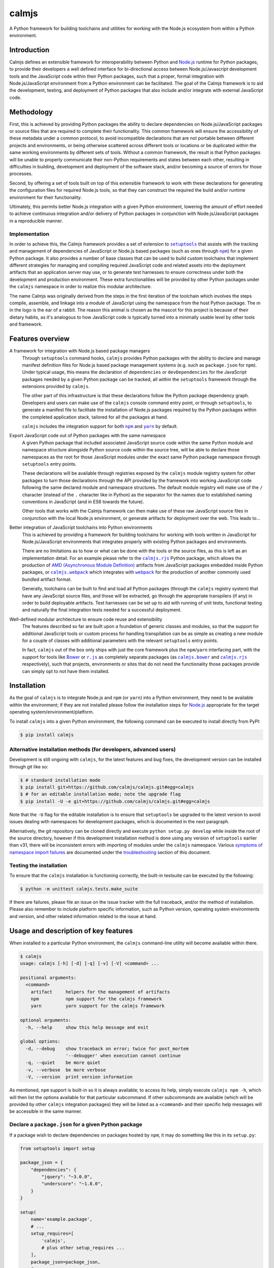 calmjs
======

A Python framework for building toolchains and utilities for working
with the Node.js ecosystem from within a Python environment.

.. image:: https://travis-ci.org/calmjs/calmjs.svg?branch=master
    :target: https://travis-ci.org/calmjs/calmjs
.. image:: https://ci.appveyor.com/api/projects/status/45054tm9cfk7ryam/branch/master?svg=true
    :target: https://ci.appveyor.com/project/metatoaster/calmjs/branch/master
.. image:: https://coveralls.io/repos/github/calmjs/calmjs/badge.svg?branch=master
    :target: https://coveralls.io/github/calmjs/calmjs?branch=master

.. |AMD| replace:: AMD (Asynchronous Module Definition)
.. |calmjs.bower| replace:: ``calmjs.bower``
.. |calmjs| replace:: ``calmjs``
.. |calmjs_npm| replace:: ``calmjs npm``
.. |calmjs.rjs| replace:: ``calmjs.rjs``
.. |calmjs.webpack| replace:: ``calmjs.webpack``
.. |npm| replace:: ``npm``
.. |r.js| replace:: ``r.js``
.. |setuptools| replace:: ``setuptools``
.. |webpack| replace:: ``webpack``
.. |yarn| replace:: ``yarn``
.. _AMD: https://github.com/amdjs/amdjs-api/blob/master/AMD.md
.. _Bower: https://bower.io/
.. _calmjs.bower: https://pypi.python.org/pypi/calmjs.bower
.. _calmjs.rjs: https://pypi.python.org/pypi/calmjs.rjs
.. _calmjs.webpack: https://pypi.python.org/pypi/calmjs.webpack
.. _Node.js: https://nodejs.org/
.. _npm: https://www.npmjs.com/
.. _r.js: https://github.com/requirejs/r.js
.. _setuptools: https://pypi.python.org/pypi/setuptools
.. _webpack: https://webpack.js.org/
.. _yarn: https://yarnpkg.com/


Introduction
------------

Calmjs defines an extensible framework for interoperability between
Python and `Node.js`_ runtime for Python packages, to provide their
developers a well defined interface for bi-directional access between
Node.js/Javascript development tools and the JavaScript code within
their Python packages, such that a proper, formal integration with
Node.js/JavaScript environment from a Python environment can be
facilitated.  The goal of the Calmjs framework is to aid the
development, testing, and deployment of Python packages that also
include and/or integrate with external JavaScript code.


Methodology
-----------

First, this is achieved by providing Python packages the ability to
declare dependencies on Node.js/JavaScript packages or source files that
are required to complete their functionality.  This common framework
will ensure the accessibility of these metadata under a common protocol,
to avoid incompatible declarations that are not portable between
different projects and environments, or being otherwise scattered across
different tools or locations or be duplicated within the same working
environments by different sets of tools.  Without a common framework,
the result is that Python packages will be unable to properly
communicate their non-Python requirements and states between each other,
resulting in difficulties in building, development and deployment of the
software stack, and/or becoming a source of errors for those processes.

Second, by offering a set of tools built on top of this extensible
framework to work with these declarations for generating the
configuration files for required Node.js tools, so that they can
construct the required the build and/or runtime environment for their
functionality.

Ultimately, this permits better Node.js integration with a given Python
environment, lowering the amount of effort needed to achieve continuous
integration and/or delivery of Python packages in conjunction with
Node.js/JavaScript packages in a reproducible manner.

Implementation
~~~~~~~~~~~~~~

In order to achieve this, the Calmjs framework provides a set of
extension to |setuptools|_ that assists with the tracking and management
of dependencies of JavaScript or Node.js based packages (such as ones
through |npm|_) for a given Python package.  It also provides a number
of base classes that can be used to build custom toolchains that
implement different strategies for managing and compiling required
JavaScript code and related assets into the deployment artifacts that an
application server may use, or to generate test harnesses to ensure
correctness under both the development and production environment.
These extra functionalities will be provided by other Python packages
under the |calmjs| namespace in order to realize this modular
architecture.

The name Calmjs was originally derived from the steps in the first
iteration of the toolchain which involves the steps compile, assemble,
and linkage into a module of JavaScript using the namespace from the
host Python package.  The `m` in the logo is the ear of a rabbit.  The
reason this animal is chosen as the mascot for this project is because
of their dietary habits, as it's analogous to how JavaScript code is
typically turned into a minimally usable level by other tools and
framework.


Features overview
-----------------

A framework for integration with Node.js based package managers
    Through |setuptools| command hooks, |calmjs| provides Python
    packages with the ability to declare and manage manifest definition
    files for Node.js based package management systems (e.g. such as
    ``package.json`` for |npm|).  Under typical usage, this means the
    declaration of ``dependencies`` or ``devDependencies`` for the
    JavaScript packages needed by a given Python package can be tracked,
    all within the |setuptools| framework through the extensions
    provided by |calmjs|.

    The other part of this infrastructure is that these declarations
    follow the Python package dependency graph.  Developers and users
    can make use of the |calmjs| console command entry point, or through
    |setuptools|, to generate a manifest file to facilitate the
    installation of Node.js packages required by the Python packages
    within the completed application stack, tailored for all the
    packages at hand.

    |calmjs| includes the integration support for both |npm|_ and
    |yarn|_ by default.

Export JavaScript code out of Python packages with the same namespace
    A given Python package that included associated JavaScript source
    code within the same Python module and namespace structure alongside
    Python source code within the source tree, will be able to declare
    those namespaces as the root for those JavaScript modules under the
    exact same Python package namespace through |setuptools| entry
    points.

    These declarations will be available through registries exposed by
    the |calmjs| module registry system for other packages to turn those
    declarations through the API provided by the framework into working
    JavaScript code following the same declared module and namespace
    structures.  The default module registry will make use of the ``/``
    character (instead of the ``.`` character like in Python) as the
    separator for the names due to established naming conventions in
    JavaScript (and in ES6 towards the future).

    Other tools that works with the Calmjs framework can then make use
    of these raw JavaScript source files in conjunction with the local
    Node.js environment, or generate artifacts for deployment over the
    web.  This leads to...

Better integration of JavaScript toolchains into Python environments
    This is achieved by providing a framework for building toolchains
    for working with tools written in JavaScript for Node.js/JavaScript
    environments that integrates properly with existing Python packages
    and environments.

    There are no limitations as to how or what can be done with the
    tools or the source files, as this is left as an implementation
    detail.  For an example please refer to the |calmjs.rjs|_ Python
    package, which allows the production of |AMD|_ artifacts from
    JavaScript packages embedded inside Python packages, or
    |calmjs.webpack|_ which integrates with |webpack|_ for the
    production of another commonly used bundled artifact format.

    Generally, toolchains can be built to find and load all Python
    packages (through the |calmjs| registry system) that have any
    JavaScript source files, and those will be extracted, go through the
    appropriate transpilers (if any) in order to build deployable
    artifacts.  Test harnesses can be set up to aid with running of unit
    tests, functional testing and naturally the final integration tests
    needed for a successful deployment.

Well-defined modular architecture to ensure code reuse and extensibility
    The features described so far are built upon a foundation of generic
    classes and modules, so that the support for additional JavaScript
    tools or custom process for handling transpilation can be as simple
    as creating a new module for a couple of classes with additional
    parameters with the relevant |setuptools| entry points.

    In fact, |calmjs| out of the box only ships with just the core
    framework plus the |npm|/|yarn| interfacing part, with the support
    for tools like `Bower`_ or |r.js|_ as completely separate packages
    (as |calmjs.bower|_ and |calmjs.rjs|_ respectively), such that
    projects, environments or sites that do not need the functionality
    those packages provide can simply opt to not have them installed.


Installation
------------

As the goal of |calmjs| is to integrate Node.js and |npm| (or |yarn|)
into a Python environment, they need to be available within the
environment; if they are not installed please follow the installation
steps for `Node.js`_ appropriate for the target operating
system/environment/platform.

To install |calmjs| into a given Python environment, the following
command can be executed to install directly from PyPI:

.. code:: console

    $ pip install calmjs

.. _development installation method:

Alternative installation methods (for developers, advanced users)
~~~~~~~~~~~~~~~~~~~~~~~~~~~~~~~~~~~~~~~~~~~~~~~~~~~~~~~~~~~~~~~~~

Development is still ongoing with |calmjs|, for the latest features and
bug fixes, the development version can be installed through git like so:

.. code:: console

    $ # standard installation mode
    $ pip install git+https://github.com/calmjs/calmjs.git#egg=calmjs
    $ # for an editable installation mode; note the upgrade flag
    $ pip install -U -e git+https://github.com/calmjs/calmjs.git#egg=calmjs

Note that the ``-U`` flag for the editable installation is to ensure
that |setuptools| be upgraded to the latest version to avoid issues
dealing with namespaces for development packages, which is documented in
the next paragraph.

Alternatively, the git repository can be cloned directly and execute
``python setup.py develop`` while inside the root of the source
directory, however if this development installation method is done using
any version of |setuptools| earlier than v31, there will be inconsistent
errors with importing of modules under the |calmjs| namespace.  Various
`symptoms of namespace import failures`_ are documented under the
`troubleshooting`_ section of this document.

Testing the installation
~~~~~~~~~~~~~~~~~~~~~~~~

To ensure that the |calmjs| installation is functioning correctly, the
built-in testsuite can be executed by the following:

.. code:: console

    $ python -m unittest calmjs.tests.make_suite

If there are failures, please file an issue on the issue tracker with
the full traceback, and/or the method of installation.  Please also
remember to include platform specific information, such as Python
version, operating system environments and version, and other related
information related to the issue at hand.


Usage and description of key features
-------------------------------------

When installed to a particular Python environment, the |calmjs|
command-line utility will become available within there.

.. code:: console

    $ calmjs
    usage: calmjs [-h] [-d] [-q] [-v] [-V] <command> ...

    positional arguments:
      <command>
        artifact     helpers for the management of artifacts
        npm          npm support for the calmjs framework
        yarn         yarn support for the calmjs framework

    optional arguments:
      -h, --help     show this help message and exit

    global options:
      -d, --debug    show traceback on error; twice for post_mortem
                     '--debugger' when execution cannot continue
      -q, --quiet    be more quiet
      -v, --verbose  be more verbose
      -V, --version  print version information

As mentioned, |npm| support is built-in so it is always available; to
access its help, simply execute ``calmjs npm -h``, which will then list
the options available for that particular subcommand.  If other
subcommands are available (which will be provided by other |calmjs|
integration packages) they will be listed as a ``<command>`` and their
specific help messages will be accessible in the same manner.

Declare a ``package.json`` for a given Python package
~~~~~~~~~~~~~~~~~~~~~~~~~~~~~~~~~~~~~~~~~~~~~~~~~~~~~

.. _using package_json:

If a package wish to declare dependencies on packages hosted by |npm|,
it may do something like this in its ``setup.py``:

.. code:: python

    from setuptools import setup

    package_json = {
        "dependencies": {
            "jquery": "~3.0.0",
            "underscore": "~1.8.0",
        }
    }

    setup(
        name='example.package',
        # ...
        setup_requires=[
            'calmjs',
            # plus other setup_requires ...
        ],
        package_json=package_json,
        # ...
    )

Note that ``setup_requires`` section must specify |calmjs| in order to
enable the ``package_json`` setup keyword for the generation of the
``package.json`` metadata file for the given package whenever ``python
setup.py egg_info`` is executed (directly or indirectly), so that even
if |calmjs| is not already installed into the current Python
environment, it will be acquired from PyPI and be included as part of
the |setuptools| setup process, and without being a direct dependency of
the given package.  The ``package.json`` will be generated if the
provided data is either a valid JSON string or a dictionary without
incompatible data types.  For example:

.. code:: console

    $ python setup.py egg_info
    running egg_info
    writing package_json to example.package.egg-info/package.json
    ...
    $ cat example.package.egg-info/package.json
    {
        "dependencies": {
            "jquery": "~3.0.0",
            "underscore": "~1.8.0"
        }
    }

The key reason for using ``setup_requires`` is to not force a given
package's dependents to have |calmjs| as part of their dependencies, as
typically this is a requirement only for developers but not for
end-users.  This also mean that for developers that want to use |calmjs|
and utilities they must install that separately (i.e. ``pip install
calmjs``), or declare |calmjs| as a development dependency through the
usage of ``extras_require`` flag, for example:

.. code:: python

    setup(
        name='example.package',
        # ...
        setup_requires=[
            'calmjs',
            # ...
        ],
        extras_require={
            'dev': [
                'calmjs',
                # ... plus other development dependencies
            ],
        },
        # ...
    )

Then to fully install the package as an editable package with the
dependencies listed under the ``dev`` extras:

.. code:: console

    $ pip install -e .[dev]
    Obtaining file://example/package
    ...
    Installing collected packages: ..., calmjs, ...
      Running setup.py develop for example.package
    Successfully installed ...

Note that now the |calmjs| package remains installed in the Python
environment, and the utilities they provide may now be used, covered by
the following sections.

Using the ``package.json`` across Python package dependencies
~~~~~~~~~~~~~~~~~~~~~~~~~~~~~~~~~~~~~~~~~~~~~~~~~~~~~~~~~~~~~

.. |integrate_with_calmjs_npm| replace:: integration with ``npm``
    through ``calmjs npm``

With the ``package.json`` file written to the package metadata
directory, utilities such as |calmjs| make make use of it.  One method
to do this is through that package's ``setup.py``.  By invoking
``setup.py npm --init`` from there, a new ``package.json``, combined
with all the ``dependencies`` and ``devDependencies`` declared by the
Python package dependencies of the given package, will be written to the
current directory.  This is akin to running ``npm init``, with the
difference being that the dependencies are also being resolved through
the Python package dependency tree for the given Python package.

Do note that this requires the ``package.json`` creation and handling
capability be available for the given package (refer to previous section
on how to achieve this) and all dependencies must be correctly installed
and be importable from the current Python environment.

Alternatively, the |calmjs_npm| utility may be used.  Invoking ``calmjs
npm --init example.package`` from the command line will achieve the same
thing, anywhere on the file system, provided that both |calmjs| and
``example.package`` are installed and available through the current
Python environment's import system.  For more details and information
about this utility, please refer to the |integrate_with_calmjs_npm|_
section.

Dealing with |npm| dependencies with Python package dependencies
~~~~~~~~~~~~~~~~~~~~~~~~~~~~~~~~~~~~~~~~~~~~~~~~~~~~~~~~~~~~~~~~

Flat is better than nested.  So all ``dependencies`` (and
``devDependencies``) declared by any upstream Python package will be
automatically inherited by all its downstream packages, but they have
the option to override it with whatever they want through the mechanism
as described above.  They can set a JavaScript or Node.js package to
whatever versions desired, or even simply remove that dependency
completely by setting the version to ``None``.

Whenever an actual ``package.json`` is needed by |calmjs|, the
|calmjs_npm| utility flattens all Node.js dependencies needed by the
Python packages into a single file, which is then passed into the
respective JavaScript package manager for consumption.  This process is
also done when a |calmjs| toolchain or utility make use of these
declared information to to generate the desired artifacts to achieve
whatever desired task at hand.

Of course, if the nested style of packages and dependency in the same
style as |npm| is desired, no one is forced to use this, they are free
to use whatever tools to interpret or make use of whatever data files
and dependencies available, and/or to split their packages up to Python
and JavaScript bits and have them be deployed and hosted on both PyPI
(for ``pip``) and |npm| respectively and then figure out how to bring
them back together in a coherent manner.  Don't ask (or debate with) the
author on how the latter option is better or easier for everyone
(developers, system integrators and end-users) involved.

Declare explicit dependencies on paths inside ``node_modules``
~~~~~~~~~~~~~~~~~~~~~~~~~~~~~~~~~~~~~~~~~~~~~~~~~~~~~~~~~~~~~~

Given that the dependencies on specific versions of packages sourced
from |npm| is explicitly specified, build tools will benefit again from
explicit declarations on files needed from those packages.  Namely, the
compiled packages could be declared in the ``extras_calmjs`` section in
JSON string much like ``package_json``, like so:

.. code:: python

    extras_calmjs = {
        'node_modules': {
            'jquery': 'jquery/dist/jquery.js',
            'underscore': 'underscore/underscore.js',
        },
    }

    setup(
        name='example.package',
        ...
        extras_calmjs=extras_calmjs,
        ...
    )

Since ``node_modules`` is declared to be an ``extras_key``, conflicting
declarations between packages within the environment will be resolved
and merged in the same manner as dependencies conflicts declared in
``package_json``.

Please do note that complete path names must be declared (note that the
``.js`` filename suffix is included in the example); directories can
also be declared.  However, as these declarations are done from within
Python, explicit, full paths are required thus it is up to downstream
integration packages to properly handle and/or convert this into the
conventions that standard Node.js tools might expect (i.e. where the
``.js`` filename suffix is omitted).

Export JavaScript code from Python packages
~~~~~~~~~~~~~~~~~~~~~~~~~~~~~~~~~~~~~~~~~~~

Furthering the previous example, if the files and directories inside
``example.package`` are laid out like so::

    .
    ├── example
    │   ├── __init__.py
    │   └── package
    │       ├── __init__.py
    │       ├── content.py
    │       ├── form.py
    │       ├── ui.js
    │       ├── ui.py
    │       └── widget.js
    └── setup.py

To declare the JavaScript source files within ``./example/package`` as
JavaScript modules through |calmjs|, an entry point can be declared like
so in the ``setup.py`` file:

.. code:: python

    setup(
        ...
        entry_points="""
        ...
        [calmjs.module]
        example.package = example.package
        """,
        ...
    )

Note that the name of the entry point is not relevant; that entry point
name is ignored, as the intention of the default module registry is to
provide a module name that maps directly to the same import namespace
as the source Python module, but with the ES5 namespace separator
``/``, instead of the ``.`` character as in Python.  If an explicit
mapping is required, a new module registry class may be defined that
uses the provided name as the CommonJS import name from the JavaScript
code.

The default method will expose the two source files with the following
names::

    - 'example/package/ui'
    - 'example/package/widget'

For some projects, it may be undesirable to permit this automated method
to extract all the available JavaScript source files from within the
given Python module.

To get around this, it is possible to declare new module registries
through the Calmjs framework.  Provided that the ``ModuleRegistry``
subclass was set up correctly to generate the desired modules from a
given package, simply declare this as a ``calmjs.registry`` entry point
like so:

.. code:: python

    setup(
        ...
        entry_points="""
        ...
        [calmjs.registry]
        example.module = example.package.registry:ExampleModuleRegistry
        """,
        ...
    )

Do note that while the names permitted for an entry point name is quite
unrestricted, these registry names should be of a standard dotted
namespace format to ensure maximum tool compatibility, as these can be
specified from the command line through tools that utilizes this system.

Once the registry was declared, simply replace ``calmjs.module`` with
the name of that, along with a ``calmjs_module_registry`` attribute that
declare this ``example.module`` registry is the default registry to use
with this package.

.. code:: python

    setup(
        ...
        calmjs_module_registry=['example.package'],
        entry_points="""
        ...
        [example.module]
        example.package = example.package
        """,
        ...
    )

Within the Calmjs framework, tools can be explicitly specified to
capture modules from any or all module registries registered to the
framework.  One other registry was also defined.  If the entry point was
declared like so:

.. code:: python

    setup(
        ...
        entry_points="""
        ...
        [calmjs.py.module]
        example.package = example.package
        """,
        ...
    )

The separator for the namespace and the module will use the ``.``
character instead of ``/``.  However given that the ``.`` character is a
valid name for a JavaScript module, the usage of this may create issues
with certain JavaScript tools.  While AMD based module systems can
generally handle ``.`` characters in imports without issues, allowing
somewhat more Python-like feel importing using dotted names within the
JavaScript environment, however, this may lead to incompatibilities with
other JavaScript libraries thus the usage of this naming scheme is not
recommended.

By default, another registry with the ``.tests`` suffix is also declared
as a compliment to the previously introduced registries, which packages
can make use of to declare JavaScript test code that accompanies the
respective modules that have been declared.  For example:

.. code:: python

    setup(
        ...
        entry_points="""
        ...
        [calmjs.module]
        example.package = example.package

        [calmjs.module.tests]
        example.package.tests = example.package.tests
        """,
        ...
    )

Much like the first example, this declares ``example.package`` as a
Python namespace module that exports JavaScript code, with the
subsequent declaration section being the module that contains the tests
that accompanies the first.

Make available the accompanied resource files to loaders
~~~~~~~~~~~~~~~~~~~~~~~~~~~~~~~~~~~~~~~~~~~~~~~~~~~~~~~~

Certain Node.js build tools and frameworks support the concept of
"loaders" for other resource files through the same import/require
system for JavaScript modules.  To provide the most basic support to
ease the effort required by package creators to expose other resource
files to the Node.js tooling import systems, a subsidiary loader
registry may be declared and used in conjunction with a parent module
registry.  To extend on the previous example, if following entry points
are defined:

.. code:: ini

    [calmjs.module]
    example.package = example.package

    [calmjs.module.loader]
    json = json[json]
    text = text[txt,json]

The ``calmjs.module.loader`` registry will reference its parent registry
``calmjs.module`` for the specific modules that have been exposed, so
that it will source all the relevant filenames with the declared file
name extensions to a specific loader by name.  Unlike the base module
registry, the module loader registry will ignore the Python module name
section, while the name (on the left-hand side) is the desired loader,
with the extras (comma-separated tokens enclosed between the ``[]``) are
the file name extensions to be acquired from the package.  Thus with the
previously defined entries for the ``example.package``, the following
``require`` statements should resolve if the target resource files exist
for the package:

.. code:: javascript

    // resolved through "json = ...[json]"
    var manifest_obj = require('json!example/package/manifest.json');
    // resolved through "text = ...[txt,json]"
    var manifest_txt = require('text!example/package/manifest.json');
    var index_txt = require('text!example/package/index.txt');

As the values generated by the registry follow the standard toolchain
spec compile entry grammar, this should satisfy the most basic use cases
and can be included directly as a ``calmjs_module_registry`` for the
package.  However, the actual usage in the provided JavaScript code
conjunction with the actual toolchain packages that integrates/interacts
with with their respective Node.js packages may have interactions that
will require special handling (such as inclusion/exclusion of the
generated segments targeted for the final artifact, or how those sources
are aliased or made available to the system, or whether or not the
registry itself requires manual integration); please consult the
documentation for the specific integration package with regards to this
specific registry type.

One final note: due to the limitations of the Python entry point system,
file name extensions are assumed to be all lower-case.

.. _integrate_with_calmjs_npm:

Integration with |npm| through |calmjs_npm|
~~~~~~~~~~~~~~~~~~~~~~~~~~~~~~~~~~~~~~~~~~~

As mentioned, it is possible to make use of the ``package.json``
generation capabilities from outside of |setuptools|.  Users can easily
do the same through the built-in ``calmjs npm`` tool:

.. code:: console

    $ calmjs npm --help
    usage: calmjs npm [-h] [-d] [-q] [-v] [-V] [--view] [--init] [--install]
                      [-i] [-m] [-w] [-E] [-P] [-D]
                      <package> [<package> ...]

    npm support for the calmjs framework

    positional arguments:
      <package>          python packages to be used for the generation of
                         'package.json'

    optional arguments:
      -D, --development  explicitly specify development mode for npm install
      -E, --explicit     explicit mode disables resolution for dependencies;
                         only the specified Python package(s) will be used.
      -h, --help         show this help message and exit
      -i, --interactive  enable interactive prompt; if an action requires an
                         explicit response but none were specified through
                         flags (i.e. overwrite), prompt for response;
                         disabled by default
      -m, --merge        merge generated 'package.json' with the one in
                         current directory; if interactive mode is not
                         enabled, implies overwrite, else the difference will
                         be displayed
      -P, --production   explicitly specify production mode for npm install
      -w, --overwrite    automatically overwrite any file changes to current
                         directory without prompting

Naturally, the same ``--init`` functionality shown above with the
|setuptools| framework is available, however package names can be
supplied for generating the target ``package.json`` file from anywhere
on the filesystem, provided that the Python environment has all the
required packages installed.  For instance, if the Node.js packages for
``example.package`` is to be installed, this can be invoked to view the
``package.json`` that would be generated:

.. code:: console

    $ calmjs -v npm --view example.package
    2016-09-01 16:37:18,398 INFO calmjs.cli generating a flattened
    'package.json' for 'example.package'
    {
        "dependencies": {
            "jquery": "~3.0.0",
            "underscore": "~1.8.0",
        },
        "devDependencies": {},
        "name": "example.package"
    }

If there is an existing ``package.json`` file already in the current
directory, using the ``-i`` flag with ``--init`` or ``--install`` will
show what differences there may be between the generated version and the
existing version, and prompt for an action.

Toolchain
~~~~~~~~~

Documentation on how to extend the Toolchain class to support use cases
is currently incomplete.  This is usually combined together with a
``calmjs.runtime.DriverRuntime`` to hook into the ``calmjs`` runtime.

Unfortunately at this time a detailed guide on how to create a complete
implementation is not completed (only documentation within the class
are, however).  For a working example on how this may be achieved please
refer to the implementations provided by |calmjs.rjs|_ or
|calmjs.webpack|_.

Toolchain Advice
~~~~~~~~~~~~~~~~

For package developers that need to provide additional instructions to
a toolchain execution (e.g. for compatibility between RequireJS and also
webpack for specific use case of features to a given package), the
toolchain system will also make use of the advice system such that
additional instructions may be created and registered for use and reuse
by their dependents.  Much like the Toolchain, this feature is currently
lacking in documentation outside of the test cases.

Pre-defined artifact generation through |setuptools|
~~~~~~~~~~~~~~~~~~~~~~~~~~~~~~~~~~~~~~~~~~~~~~~~~~~~

It is possible to define the artifacts to be generated for a given
package and the rule to do so.  Simply define a function that return an
instance of a ``calmjs.toolchain.Toolchain`` subclass that have
integrated with the desired tool, and a ``calmjs.toolchain.Spec`` object
with the rules needed.  These specific functions are often provided by
the package that offers them, please refer to the toolchain packages
listed and linked in the previous section for further details on how
these might be used.

As these are also implemented through the registry system, the entry
points generally look like this:

.. code:: python

    setup(
        ...
        build_calmjs_artifacts=True,
        entry_points="""
        ...
        [calmjs.artifacts]
        complete.bundle.js = example.toolchain:builder
        """,
        ...
    )

In the example, the ``builder`` function from the module
``example.toolchain`` is used to generate the ``complete.bundle.js``
file.  The generated artifact files will reside in the
``calmjs_artifacts`` directory within the package metadata directory
(one that ends with either ``.dist-info`` or ``.egg-info``) for that
package.  An accompanied ``calmjs_artifacts.json`` file will also be
generated, listing the versions of the various Python packages that were
involved with construction of that artifact, and the version of binary
that was used for the task.

When the ``build_calmjs_artifacts`` is set to ``True``, the hook for
automatic generation of these artifacts through the ``setup.py build``
step will enabled.  This is useful for automatically bundling the
artifact file with a release such as Python wheels (e.g. running
``setup.py bdist_wheel`` will also build the declared artifacts.
Otherwise, this step can be manually invoked using
``setup.py build_calmjs_artifacts`` or through the
``calmjs artifact build`` tool.


Troubleshooting
---------------

The following may be some issues that may be encountered with typical
usage of |calmjs|.

CRITICAL calmjs.runtime terminating due to a critical error
~~~~~~~~~~~~~~~~~~~~~~~~~~~~~~~~~~~~~~~~~~~~~~~~~~~~~~~~~~~

If |calmjs| encounters any unexpected situation, it may abort like so:

.. code:: console

    $ calmjs npm --install calmjs.dev
    CRITICAL calmjs.runtime terminating due to a critical error

If no useful ERROR message is listed before, please try running again
using a debug flag (either ``-d`` or ``--debug``).

.. code:: console

    $ calmjs -d npm --install calmjs.dev
    CRITICAL calmjs.runtime terminating due to exception
    Traceback (most recent call last):
    ...

Specifying the debug flag twice will enable the ``post_mortem`` mode,
where a debugger will be fired at the point of failure.  Authors of
packages that implement runtime classes that provide subcommands to the
|calmjs| command may find this useful during their development cycles.
Do note that the default debugger is only triggered if the top level
runtime class enable the usage (which the runtime class that implement
the |calmjs| command does) and if the failure occur during the
invocation of the runtime class.  Any other errors or exceptions that
occur during the setup stage of the |calmjs| runtime will simply be
logged at a lower priority level (e.g. to make warnings generated during
the setup stage visible, additional verbose flags must be provided).

ERROR bad 'calmjs.runtime' entry point
~~~~~~~~~~~~~~~~~~~~~~~~~~~~~~~~~~~~~~

ImportError
    This is typically caused by improper removal of locally installed
    packages that had an entry point registered, an addon package to
    |calmjs| registered entry points pointing to bad import locations,
    or conflicting installation methods was used for the current
    environment as outlined in the installation section of this
    document.  Either reinstall the broken package again with the
    correct installation method for the environment, or fully uninstall
    or remove files belonging to the packages or sources that are
    triggering the undesirable error messages.

bad entry point
    This is caused by packages defining malformed entry point.  The name
    of the package triggering this error will be noted in the log; the
    error may be reported to its developer.

.. _symptoms of namespace import failures:

Random ``ImportError`` when trying to import from the |calmjs| namespace
~~~~~~~~~~~~~~~~~~~~~~~~~~~~~~~~~~~~~~~~~~~~~~~~~~~~~~~~~~~~~~~~~~~~~~~~

As |calmjs| is declared as both namespace and package, there are certain
low-level setup that is required on the working Python environment to
ensure that all modules within can be located correctly.  However,
versions of |setuptools| earlier than `v31.0.0`__ does not create the
required package namespace declarations when a package is installed
using a `development installation method`_ (e.g. using ``python setup.py
develop``) into the Python environment in conjunction with another
package that was installed through ``pip`` within the same namespace.
Failures can manifest as inconsistent import failures for any modules
under the |calmjs| namespace.  As an example:

.. __: https://setuptools.readthedocs.io/en/latest/history.html#v31-0-0

.. code:: python

    >>> from calmjs import tests
    Traceback (most recent call last):
      File "<stdin>", line 1, in <module>
    ImportError: cannot import name tests
    >>> from calmjs import parse  # calmjs.parse was installed via pip
    >>> from calmjs import tests
    >>> # no failure, but it was failing just earlier?

It could also manifest differently, such as an ``AttributeError``, which
may be triggered through the execution of unittests for |calmjs|:

.. code:: console

    $ coverage run --include=src/* -m unittest calmjs.tests.make_suite
    Traceback (most recent call last):
      ...
        parent, obj = obj, getattr(obj, part)
    AttributeError: 'module' object has no attribute 'tests'
    $ python -m calmjs.tests.make_suite
    /usr/bin/python: No module named 'calmjs.tests'

To resolve this issue, ensure that |setuptools| is upgraded to v31 or
greater, which may be installed/upgraded through ``pip`` like so:

.. code:: console

    $ pip install --upgrade setuptools

Then reinstall all the required packages that are under the |calmjs|
namespace to resolve this import issue.

Environmental variables being ignored/not passed to underlying tools
~~~~~~~~~~~~~~~~~~~~~~~~~~~~~~~~~~~~~~~~~~~~~~~~~~~~~~~~~~~~~~~~~~~~

Generally speaking, the Calmjs framework filters out all environmental
variables except for the bare minimum by default, and only passes a
limited number to the underlying tool.  These are the ``PATH`` and the
``NODE_PATH`` variables, plus platform specific variables to enable
execution of scripts and binaries.

Runtime reporting 'unrecognized arguments:' on declared arguments
~~~~~~~~~~~~~~~~~~~~~~~~~~~~~~~~~~~~~~~~~~~~~~~~~~~~~~~~~~~~~~~~~

This issue should be fully resolved for calmjs>=3.1.0.

The default behavior in the ArgumentParser defaults to uselessly blaming
the root parser for any unrecognized arguments caused by its subparsers.
The original workaround prior to calmjs-3.1.0 had the failure as
documented below as its subparser resolver implementation was
incomplete.  Either of these misleading behaviors impede the end users
from being able to quickly locate the misplaced argument flags.

For instance, if the |calmjs| command was executed like so resulting in
error message may look like this:

.. code:: console

    $ calmjs subcmd1 subcmd2 --flag item
    usage: calmjs subcmd1 ... [--flag FLAG]
    calmjs subcmd1: error: unrecognized arguments: --flag

This means that ``--flag`` is unrecognized by the second subcommand
(i.e. the ``calmjs subcmd1 subcmd2`` command) as that was placed after
``subcmd2``, but the subparser for ``subcmd1`` flagged that as an error.
Unfortunately there are a number of issues in the ``argparse`` module
that makes it difficult to fully resolve this problem, so for the mean
time please ensure the flag is provided at the correct subcommand level
(i.e.  in this case, ``calmjs subcmd1 --flag item subcmd2``), otherwise
consult the help at the correct level by appending ``-h`` to each of the
valid subcommands.

Module registry not locating files from namespace packages
~~~~~~~~~~~~~~~~~~~~~~~~~~~~~~~~~~~~~~~~~~~~~~~~~~~~~~~~~~

There are a number of edge cases associated with namespace packages in
Python, especially if they are provided on the system through different
methods (i.e. mix of zipped eggs, wheels and development packages).
While workarounds for handling of namespace modules for the given
packages are provided, there are limitations in place.  One such cause
is due to complexity in dealing with zipped eggs; if this is an issue,
please ensure that the affected package has ``zip_safe`` declared as
false, or alternatively generate a Python wheel then install that wheel,
if the target Python environment has that as the standard installation
format.

UserWarning: Unknown distribution option: 'package_json'
~~~~~~~~~~~~~~~~~~~~~~~~~~~~~~~~~~~~~~~~~~~~~~~~~~~~~~~~

This also applies to other relevant options, as it is caused by the
execution of ``setup.py`` without |calmjs| being available to
|setuptools|, such that the handling method for these keywords remain
undefined.  This can be corrected by providing |calmjs| as part of the
``setup_requires`` section.  Further information on this may be found in
the `using package_json`_ section of this document.


Contribute
----------

- Issue Tracker: https://github.com/calmjs/calmjs/issues
- Source Code: https://github.com/calmjs/calmjs


Legal
-----

The Calmjs project is copyright (c) 2016 Auckland Bioengineering
Institute, University of Auckland.  |calmjs| is licensed under the terms
of the GPLv2 or later.
